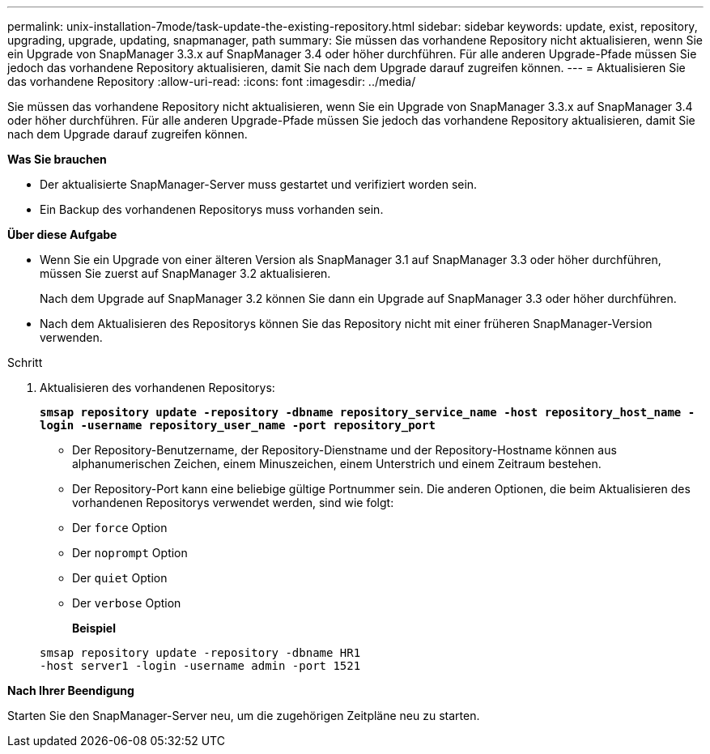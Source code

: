 ---
permalink: unix-installation-7mode/task-update-the-existing-repository.html 
sidebar: sidebar 
keywords: update, exist, repository, upgrading, upgrade, updating, snapmanager, path 
summary: Sie müssen das vorhandene Repository nicht aktualisieren, wenn Sie ein Upgrade von SnapManager 3.3.x auf SnapManager 3.4 oder höher durchführen. Für alle anderen Upgrade-Pfade müssen Sie jedoch das vorhandene Repository aktualisieren, damit Sie nach dem Upgrade darauf zugreifen können. 
---
= Aktualisieren Sie das vorhandene Repository
:allow-uri-read: 
:icons: font
:imagesdir: ../media/


[role="lead"]
Sie müssen das vorhandene Repository nicht aktualisieren, wenn Sie ein Upgrade von SnapManager 3.3.x auf SnapManager 3.4 oder höher durchführen. Für alle anderen Upgrade-Pfade müssen Sie jedoch das vorhandene Repository aktualisieren, damit Sie nach dem Upgrade darauf zugreifen können.

*Was Sie brauchen*

* Der aktualisierte SnapManager-Server muss gestartet und verifiziert worden sein.
* Ein Backup des vorhandenen Repositorys muss vorhanden sein.


*Über diese Aufgabe*

* Wenn Sie ein Upgrade von einer älteren Version als SnapManager 3.1 auf SnapManager 3.3 oder höher durchführen, müssen Sie zuerst auf SnapManager 3.2 aktualisieren.
+
Nach dem Upgrade auf SnapManager 3.2 können Sie dann ein Upgrade auf SnapManager 3.3 oder höher durchführen.

* Nach dem Aktualisieren des Repositorys können Sie das Repository nicht mit einer früheren SnapManager-Version verwenden.


.Schritt
. Aktualisieren des vorhandenen Repositorys:
+
`*smsap repository update -repository -dbname repository_service_name -host repository_host_name -login -username repository_user_name -port repository_port*`

+
** Der Repository-Benutzername, der Repository-Dienstname und der Repository-Hostname können aus alphanumerischen Zeichen, einem Minuszeichen, einem Unterstrich und einem Zeitraum bestehen.
** Der Repository-Port kann eine beliebige gültige Portnummer sein. Die anderen Optionen, die beim Aktualisieren des vorhandenen Repositorys verwendet werden, sind wie folgt:
** Der `force` Option
** Der `noprompt` Option
** Der `quiet` Option
** Der `verbose` Option
+
*Beispiel*

+
[listing]
----
smsap repository update -repository -dbname HR1
-host server1 -login -username admin -port 1521
----




*Nach Ihrer Beendigung*

Starten Sie den SnapManager-Server neu, um die zugehörigen Zeitpläne neu zu starten.

